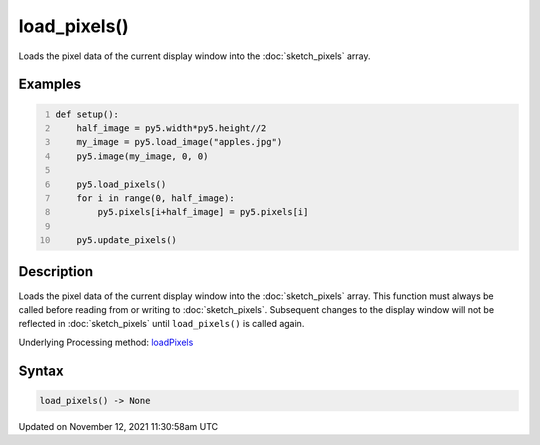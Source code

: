 load_pixels()
=============

Loads the pixel data of the current display window into the :doc:`sketch_pixels` array.

Examples
--------

.. raw:: html

    <div class="example-table">

.. raw:: html

    <div class="example-row"><div class="example-cell-image">

.. image:: /images/reference/Sketch_load_pixels_0.png
    :alt: example picture for load_pixels()

.. raw:: html

    </div><div class="example-cell-code">

.. code:: python
    :number-lines:

    def setup():
        half_image = py5.width*py5.height//2
        my_image = py5.load_image("apples.jpg")
        py5.image(my_image, 0, 0)
    
        py5.load_pixels()
        for i in range(0, half_image):
            py5.pixels[i+half_image] = py5.pixels[i]
    
        py5.update_pixels()

.. raw:: html

    </div></div>

.. raw:: html

    </div>

Description
-----------

Loads the pixel data of the current display window into the :doc:`sketch_pixels` array. This function must always be called before reading from or writing to :doc:`sketch_pixels`. Subsequent changes to the display window will not be reflected in :doc:`sketch_pixels` until ``load_pixels()`` is called again.

Underlying Processing method: `loadPixels <https://processing.org/reference/loadPixels_.html>`_

Syntax
------

.. code:: python

    load_pixels() -> None

Updated on November 12, 2021 11:30:58am UTC

